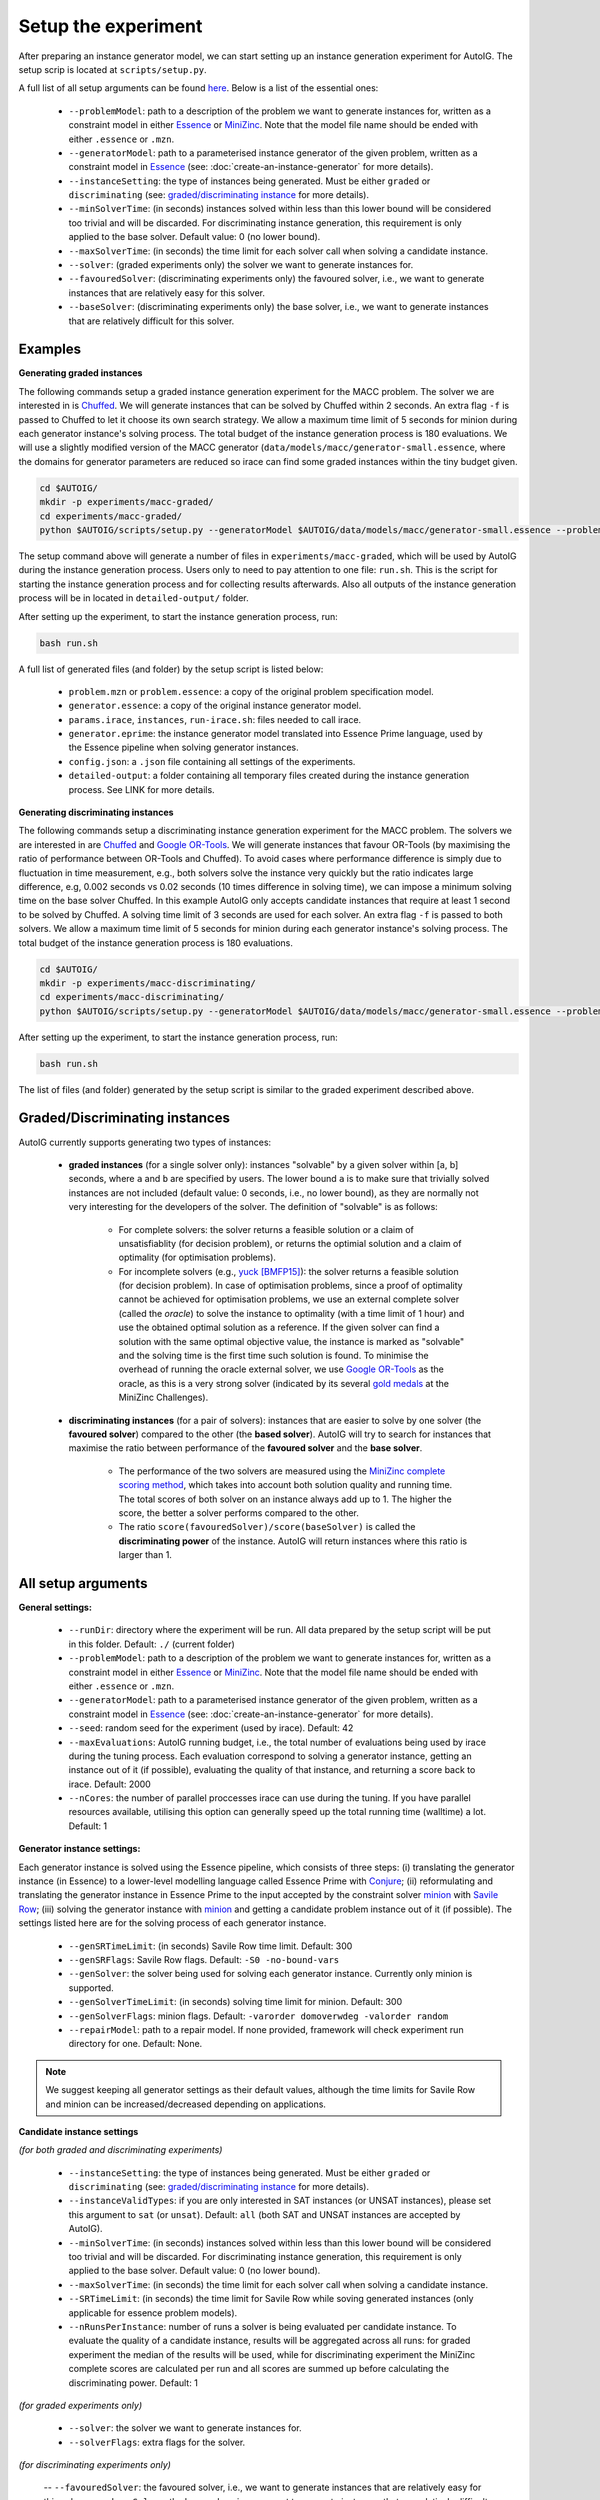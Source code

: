 Setup the experiment
=====================================================================================

After preparing an instance generator model, we can start setting up an instance generation experiment for AutoIG. The setup scrip is located at ``scripts/setup.py``. 

A full list of all setup arguments can be found `here`_. Below is a list of the essential ones:

    - ``--problemModel``: path to a description of the problem we want to generate instances for, written as a constraint model in either `Essence`_ or `MiniZinc`_. Note that the model file name should be ended with either ``.essence`` or ``.mzn``.
    - ``--generatorModel``: path to a parameterised instance generator of the given problem, written as a constraint model in `Essence`_ (see: :doc:`create-an-instance-generator` for more details).
    - ``--instanceSetting``: the type of instances being generated. Must be either ``graded`` or ``discriminating`` (see: `graded/discriminating instance`_ for more details). 
    - ``--minSolverTime``: (in seconds) instances solved within less than this lower bound will be considered too trivial and will be discarded.  For discriminating instance generation, this requirement is only applied to the base solver. Default value: 0 (no lower bound).
    - ``--maxSolverTime``: (in seconds) the time limit for each solver call when solving a candidate instance.
    - ``--solver``: (graded experiments only) the solver we want to generate instances for.
    - ``--favouredSolver``: (discriminating experiments only) the favoured solver, i.e., we want to generate instances that are relatively easy for this solver.
    - ``--baseSolver``: (discriminating experiments only) the base solver, i.e., we want to generate instances that are relatively difficult for this solver.

.. _`examples for setting up an experiment`:

Examples
---------------------------

**Generating graded instances**

The following commands setup a graded instance generation experiment for the MACC problem. The solver we are interested in is `Chuffed`_. We will generate instances that can be solved by Chuffed within 2 seconds. An extra flag ``-f`` is passed to Chuffed to let it choose its own search strategy. We allow a maximum time limit of 5 seconds for minion during each generator instance's solving process. The total budget of the instance generation process is 180 evaluations. We will use a slightly modified version of the MACC generator (``data/models/macc/generator-small.essence``, where the domains for generator parameters are reduced so irace can find some graded instances within the tiny budget given.

.. code-block:: console

    cd $AUTOIG/
    mkdir -p experiments/macc-graded/
    cd experiments/macc-graded/
    python $AUTOIG/scripts/setup.py --generatorModel $AUTOIG/data/models/macc/generator-small.essence --problemModel $AUTOIG/data/models/macc/problem.mzn --instanceSetting graded --minSolverTime 0 --maxSolverTime 5 --solver chuffed --solverFlags="-f" --maxEvaluations 180 --genSolverTimeLimit 5

The setup command above will generate a number of files in ``experiments/macc-graded``, which will be used by AutoIG during the instance generation process. Users only to need to pay attention to one file: ``run.sh``. This is the script for starting the instance generation process and for collecting results afterwards. Also all outputs of the instance generation process will be in located in ``detailed-output/`` folder.

After setting up the experiment, to start the instance generation process, run:

.. code-block:: console

    bash run.sh

A full list of generated files (and folder) by the setup script is listed below:

    - ``problem.mzn`` or ``problem.essence``: a copy of the original problem specification model.
    - ``generator.essence``: a copy of the original instance generator model.
    - ``params.irace``, ``instances``, ``run-irace.sh``: files needed to call irace.
    - ``generator.eprime``: the instance generator model translated into Essence Prime language, used by the Essence pipeline when solving generator instances.
    - ``config.json``: a ``.json`` file containing all settings of the experiments.
    - ``detailed-output``: a folder containing all temporary files created during the instance generation process. See LINK for more details.
        

**Generating discriminating instances**

The following commands setup a discriminating instance generation experiment for the MACC problem. The solvers we are interested in are `Chuffed`_ and `Google OR-Tools`_. We will generate instances that favour OR-Tools (by maximising the ratio of performance between OR-Tools and Chuffed). To avoid cases where performance difference is simply due to fluctuation in time measurement, e.g., both solvers solve the instance very quickly but the ratio indicates large difference, e.g, 0.002 seconds vs 0.02 seconds (10 times difference in solving time), we can impose a minimum solving time on the base solver Chuffed. In this example AutoIG only accepts candidate instances that require at least 1 second to be solved by Chuffed. A solving time limit of 3 seconds are used for each solver. An extra flag ``-f`` is passed to both solvers. We allow a maximum time limit of 5 seconds for minion during each generator instance's solving process. The total budget of the instance generation process is 180 evaluations.


.. code-block:: console

    cd $AUTOIG/
    mkdir -p experiments/macc-discriminating/
    cd experiments/macc-discriminating/
    python $AUTOIG/scripts/setup.py --generatorModel $AUTOIG/data/models/macc/generator-small.essence --problemModel $AUTOIG/data/models/macc/problem.mzn --instanceSetting discriminating --minSolverTime 1 --maxSolverTime 3 --baseSolver chuffed --solverFlags="-f" --favouredSolver ortools --favouredSolverFlags="-f" --maxEvaluations 180 --genSolverTimeLimit 5

After setting up the experiment, to start the instance generation process, run:

.. code-block:: console

    bash run.sh

The list of files (and folder) generated by the setup script is similar to the graded experiment described above.

.. _`graded/discriminating instance`:

Graded/Discriminating instances
------------------------------------------------------------------------------------------------

AutoIG currently supports generating two types of instances: 

    - **graded instances** (for a single solver only): instances "solvable" by a given solver within [a, b] seconds, where ``a`` and ``b`` are specified by users. The lower bound ``a`` is to make sure that trivially solved instances are not included (default value: 0 seconds, i.e., no lower bound), as they are normally not very interesting for the developers of the solver. The definition of "solvable" is as follows:

        - For complete solvers: the solver returns a feasible solution or a claim of unsatisfiablity (for decision problem), or returns the optimial solution and a claim of optimality (for optimisation problems).
        - For incomplete solvers (e.g., yuck_ `[BMFP15]`_): the solver returns a feasible solution (for decision problem). In case of optimisation problems, since a proof of optimality cannot be achieved for optimisation problems, we use an external complete solver (called the *oracle*) to solve the instance to optimality (with a time limit of 1 hour) and use the obtained optimal solution as a reference. If the given solver can find a solution with the same optimal objective value, the instance is marked as "solvable" and the solving time is the first time such solution is found. To minimise the overhead of running the oracle external solver, we use `Google OR-Tools`_ as the oracle, as this is a very strong solver (indicated by its several `gold medals`_ at the MiniZinc Challenges).        
    
    - **discriminating instances** (for a pair of solvers): instances that are easier to solve by one solver (the **favoured solver**) compared to the other (the **based solver**). AutoIG will try to search for instances that maximise the ratio between performance of the **favoured solver** and the **base solver**.

        - The performance of the two solvers are measured using the `MiniZinc complete scoring method`_, which takes into account both solution quality and running time. The total scores of both solver on an instance always add up to 1. The higher the score, the better a solver performs compared to the other. 
        - The ratio ``score(favouredSolver)/score(baseSolver)`` is called the **discriminating power** of the instance. AutoIG will return instances where this ratio is larger than 1.

.. _`here`:

All setup arguments
------------------------------------------------------------------------------------------------

**General settings:**

    - ``--runDir``: directory where the experiment will be run. All data prepared by the setup script will be put in this folder. Default: ``./`` (current folder)
    - ``--problemModel``: path to a description of the problem we want to generate instances for, written as a constraint model in either `Essence`_ or `MiniZinc`_. Note that the model file name should be ended with either ``.essence`` or ``.mzn``.
    - ``--generatorModel``: path to a parameterised instance generator of the given problem, written as a constraint model in `Essence`_ (see: :doc:`create-an-instance-generator` for more details).
    - ``--seed``: random seed for the experiment (used by irace). Default: 42
    - ``--maxEvaluations``: AutoIG running budget, i.e., the total number of evaluations being used by irace during the tuning process. Each evaluation correspond to solving a generator instance, getting an instance out of it (if possible), evaluating the quality of that instance, and returning a score back to irace. Default: 2000
    - ``--nCores``: the number of parallel proccesses irace can use during the tuning. If you have parallel resources available, utilising this option can generally speed up the total running time (walltime) a lot. Default: 1

**Generator instance settings:** 

Each generator instance is solved using the Essence pipeline, which consists of three steps: (i) translating the generator instance (in Essence) to a lower-level modelling language called Essence Prime with `Conjure`_; (ii) reformulating and translating the generator instance in Essence Prime to the input accepted by the constraint solver `minion`_ with `Savile Row`_; (iii) solving the generator instance with `minion`_ and getting a candidate problem instance out of it (if possible). The settings listed here are for the solving process of each generator instance.

    - ``--genSRTimeLimit``: (in seconds) Savile Row time limit. Default: 300
    - ``--genSRFlags``: Savile Row flags. Default: ``-S0 -no-bound-vars``
    - ``--genSolver``: the solver being used for solving each generator instance. Currently only minion is supported.
    - ``--genSolverTimeLimit``: (in seconds) solving time limit for minion. Default: 300
    - ``--genSolverFlags``: minion flags. Default: ``-varorder domoverwdeg -valorder random``
    - ``--repairModel``: path to a repair model. If none provided, framework will check experiment run directory for one. Default: None. 

.. note:: 
    We suggest keeping all generator settings as their default values, although the time limits for Savile Row and minion can be increased/decreased depending on applications.

**Candidate instance settings** 

*(for both graded and discriminating experiments)*

    - ``--instanceSetting``: the type of instances being generated. Must be either ``graded`` or ``discriminating`` (see: `graded/discriminating instance`_ for more details). 
    - ``--instanceValidTypes``: if you are only interested in SAT instances (or UNSAT instances), please set this argument to ``sat`` (or ``unsat``). Default: ``all`` (both SAT and UNSAT instances are accepted by AutoIG).
    - ``--minSolverTime``: (in seconds) instances solved within less than this lower bound will be considered too trivial and will be discarded.  For discriminating instance generation, this requirement is only applied to the base solver. Default value: 0 (no lower bound).
    - ``--maxSolverTime``: (in seconds) the time limit for each solver call when solving a candidate instance.
    - ``--SRTimeLimit``: (in seconds) the time limit for Savile Row while soving generated instances (only applicable for essence problem models).
    - ``--nRunsPerInstance``: number of runs a solver is being evaluated per candidate instance. To evaluate the quality of a candidate instance, results will be aggregated across all runs: for graded experiment the median of the results will be used, while for discriminating experiment the MiniZinc complete scores are calculated per run and all scores are summed up before calculating the discriminating power. Default: 1

*(for graded experiments only)*

    - ``--solver``: the solver we want to generate instances for.
    - ``--solverFlags``: extra flags for the solver.

*(for discriminating experiments only)*

    -- ``--favouredSolver``: the favoured solver, i.e., we want to generate instances that are relatively easy for this solver.
    -- ``--baseSolver``: the base solver, i.e., we want to generate instances that are relatively difficult for this solver.
    -- ``--favouredSolverFlags``: extra flags for the favoured solver.
    -- ``--baseSolverFlags``: extra flags for the base solver.


.. _yuck: https://github.com/informarte/yuck
.. _`[BMFP15]`: G. Björdal, J.-N. Monette, P. Flener, and J. Pearson. A Constraint-Based Local Search Backend for MiniZinc. *Constraints*, *20(3):325-345*, 2015.
.. _`Google OR-Tools`: https://developers.google.com/optimization
.. _`gold medals`: https://www.minizinc.org/challenge.html
.. _`MiniZinc complete scoring method`: https://www.minizinc.org/challenge2021/rules2021.html\#assessment
.. _`Essence`: https://conjure.readthedocs.io/en/latest/essence.html
.. _`MiniZinc`: https://www.minizinc.org/doc-2.6.4/en/index.html
.. _`minion`: https://constraintmodelling.org/minion/
.. _`Essence pipeline`: https://constraintmodelling.org/
.. _`Conjure`: https://github.com/conjure-cp/conjure
.. _`Savile Row`: https://savilerow.cs.st-andrews.ac.uk/
.. _`irace`: https://iridia.ulb.ac.be/irace/
.. _`Chuffed`: https://github.com/chuffed/chuffed
